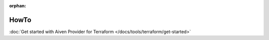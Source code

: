 :orphan:

HowTo
=====

:doc:`Get started with Aiven Provider for Terraform </docs/tools/terraform/get-started>`